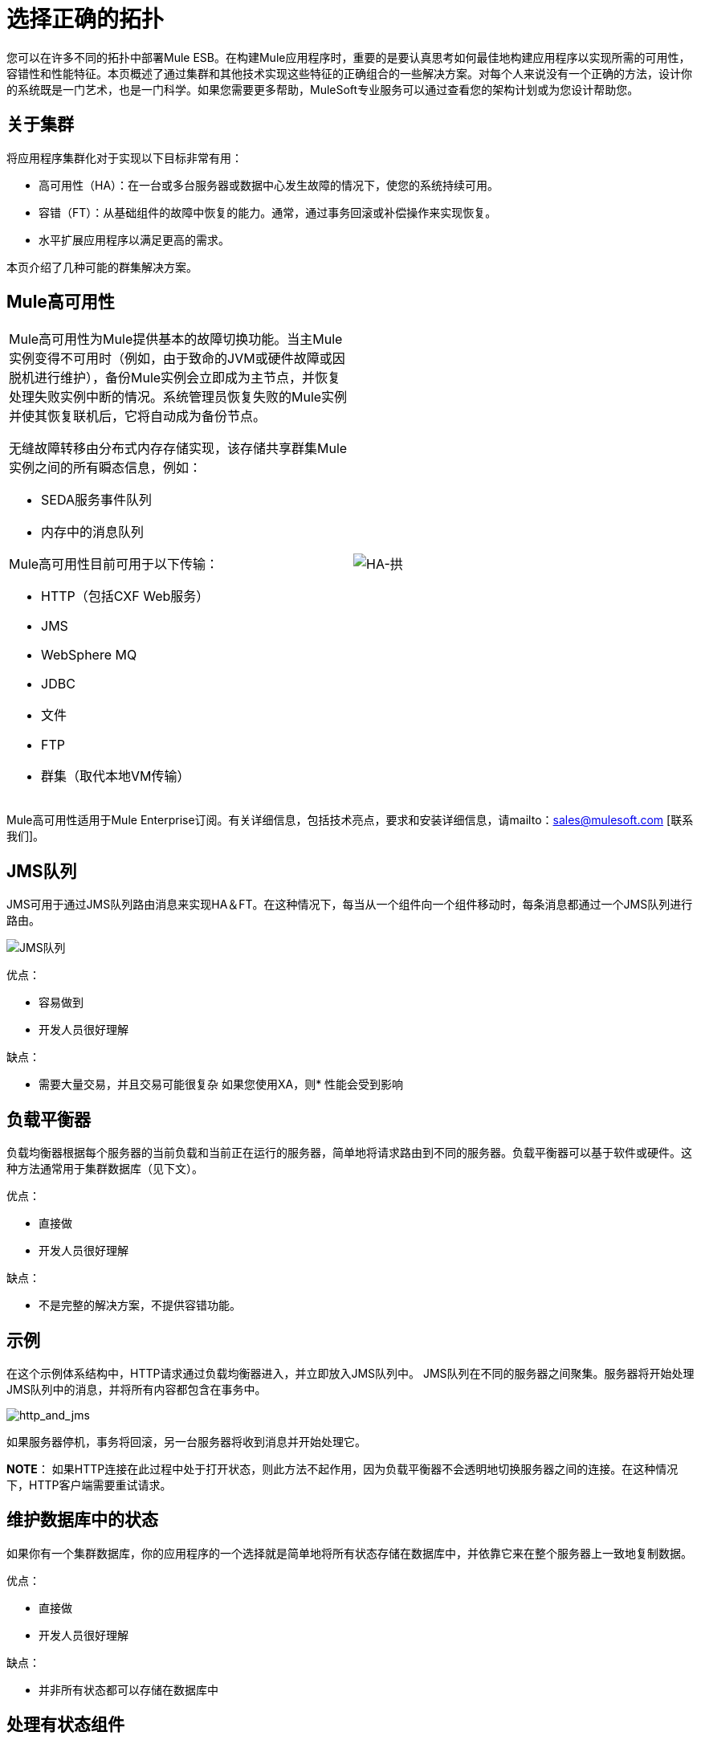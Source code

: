 = 选择正确的拓扑

您可以在许多不同的拓扑中部署Mule ESB。在构建Mule应用程序时，重要的是要认真思考如何最佳地构建应用程序以实现所需的可用性，容错性和性能特征。本页概述了通过集群和其他技术实现这些特征的正确组合的一些解决方案。对每个人来说没有一个正确的方法，设计你的系统既是一门艺术，也是一门科学。如果您需要更多帮助，MuleSoft专业服务可以通过查看您的架构计划或为您设计帮助您。

== 关于集群

将应用程序集群化对于实现以下目标非常有用：

* 高可用性（HA）：在一台或多台服务器或数据中心发生故障的情况下，使您的系统持续可用。
* 容错（FT）：从基础组件的故障中恢复的能力。通常，通过事务回滚或补偿操作来实现恢复。
* 水平扩展应用程序以满足更高的需求。

本页介绍了几种可能的群集解决方案。

==  Mule高可用性

[cols="2*a",frame=none,grid=none]
|===
|
Mule高可用性为Mule提供基本的故障切换功能。当主Mule实例变得不可用时（例如，由于致命的JVM或硬件故障或因脱机进行维护），备份Mule实例会立即成为主节点，并恢复处理失败实例中断的情况。系统管理员恢复失败的Mule实例并使其恢复联机后，它将自动成为备份节点。

无缝故障转移由分布式内存存储实现，该存储共享群集Mule实例之间的所有瞬态信息，例如：

*  SEDA服务事件队列
* 内存中的消息队列

Mule高可用性目前可用于以下传输：

*  HTTP（包括CXF Web服务）
*  JMS
*  WebSphere MQ
*  JDBC
* 文件
*  FTP
* 群集（取代本地VM传输）

| image:HA-arch.png[HA-拱]

|===

Mule高可用性适用于Mule Enterprise订阅。有关详细信息，包括技术亮点，要求和安装详细信息，请mailto：sales@mulesoft.com [联系我们]。

==  JMS队列

JMS可用于通过JMS队列路由消息来实现HA＆FT。在这种情况下，每当从一个组件向一个组件移动时，每条消息都通过一个JMS队列进行路由。

image:jms-queues.png[JMS队列]


优点：

* 容易做到
* 开发人员很好理解

缺点：

* 需要大量交易，并且交易可能很复杂
如果您使用XA，则* 性能会受到影响

== 负载平衡器

负载均衡器根据每个服务器的当前负载和当前正在运行的服务器，简单地将请求路由到不同的服务器。负载平衡器可以基于软件或硬件。这种方法通常用于集群数据库（见下文）。

优点：

* 直接做
* 开发人员很好理解

缺点：

* 不是完整的解决方案，不提供容错功能。

== 示例

在这个示例体系结构中，HTTP请求通过负载均衡器进入，并立即放入JMS队列中。 JMS队列在不同的服务器之间聚集。服务器将开始处理JMS队列中的消息，并将所有内容都包含在事务中。

image:http_and_jms.png[http_and_jms]


如果服务器停机，事务将回滚，另一台服务器将收到消息并开始处理它。

*NOTE*：
如果HTTP连接在此过程中处于打开状态，则此方法不起作用，因为负载平衡器不会透明地切换服务器之间的连接。在这种情况下，HTTP客户端需要重试请求。

== 维护数据库中的状态

如果你有一个集群数据库，你的应用程序的一个选择就是简单地将所有状态存储在数据库中，并依靠它来在整个服务器上一致地复制数据。

优点：

* 直接做
* 开发人员很好理解

缺点：

* 并非所有状态都可以存储在数据库中

== 处理有状态组件

虽然大多数应用程序可以通过上述技术来支持，但有些需要更深入地在JVM之间共享状态。

一个常见的例子是聚合器组件。例如，假设您有一个汇总来自两个不同生产者的消息。生产者＃1向聚合器发送消息，该聚合器接收该消息并将其保存在内存中，直到生产者＃2发送消息。

[source, code, linenums]
----
Producer #1 --->  |----------|
                  |Aggregator| --> Some other component
Producer #2 --->  |----------|
----

如果带聚合器的服务器在发送消息的生产者＃1和发送消息的生产者＃2之间发生故障，则生产者＃2不能只将消息发送到不同的服务器，因为该服务器不会从生产者＃1发送消息。

解决方案是通过集群软件（如Terracotta，Tangosol Coherence，JGroups等）在不同的机器上共享聚合器组件的状态。通过使用其中一种工具，Producer＃2可以简单地故障转移到不同的服务器。请注意，MuleSoft没有使用这些工具测试Mule，并且不正式支持它们。

优点：

* 适用于所有集群案例
* 也可以作为缓存工作

缺点：

*  MuleSoft没有正式支持
* 需要进行性能调整才能有效地工作

== 相关主题

在设计拓扑结构时，需要记住的其他几个主题超出了本文档的范围：

* 维护地理分布的群集
* 数据分区
*  ACID与BASE交易
* 薪酬和交易
